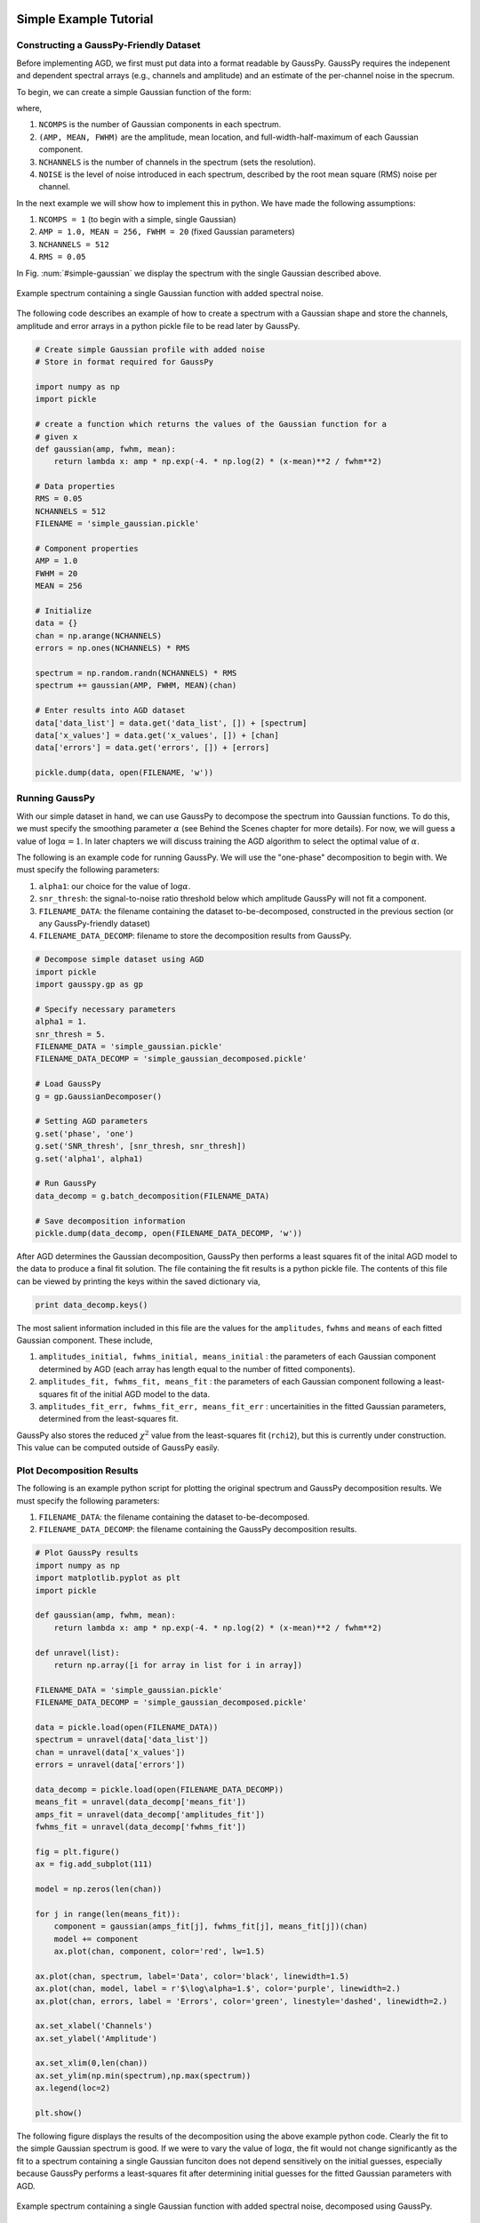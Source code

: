 .. _simple-example-tutorial:

=======================================
Simple Example Tutorial
=======================================

Constructing a GaussPy-Friendly Dataset
--------------------------------------

Before implementing AGD, we first must put data into a format readable by
GaussPy. GaussPy requires the indepenent and dependent spectral arrays (e.g.,
channels and amplitude) and an estimate of the per-channel noise in the specrum.

To begin, we can create a simple Gaussian function of the form:

.. math::
    S(x_i) = \sum_{k=1}^{\texttt{NCOMPS}} {\texttt{AMP}_k} \exp\left[-\frac{4\ln 2 (x_i
    - \texttt{MEAN}_k)^2}{\texttt{FWHM}_k^2} \right] + \texttt{NOISE},
    \qquad i = 1, \cdots, \texttt{NCHANNELS}
    :label: spectra

where,

1. ``NCOMPS`` is the number of Gaussian components in each spectrum.

2. ``(AMP, MEAN, FWHM)`` are the amplitude, mean location, and
   full-width-half-maximum of each Gaussian component.

3. ``NCHANNELS`` is the number of channels in the spectrum (sets the
   resolution).

4. ``NOISE`` is the level of noise introduced in each spectrum, described by the root mean square (RMS) noise per channel.

In the next example we will show how to implement this in python. We have made
the following assumptions:

1. ``NCOMPS = 1`` (to begin with a simple, single Gaussian)

2. ``AMP = 1.0, MEAN = 256, FWHM = 20`` (fixed Gaussian parameters)

3. ``NCHANNELS = 512``

4. ``RMS = 0.05``

In Fig. :num:`#simple-gaussian` we display the spectrum with the single Gaussian
described above.

.. _simple-gaussian:

.. figure:: simple_gaussian.png
    :width: 5in
    :align: center
    :figclass: align-center
    :alt: alternate text

    Example spectrum containing a single Gaussian function with added spectral noise.

The following code describes an example of how to create a spectrum
with a Gaussian shape and store the channels, amplitude and error arrays in a
python pickle file to be read later by GaussPy.

.. code-block:: python

    # Create simple Gaussian profile with added noise
    # Store in format required for GaussPy

    import numpy as np
    import pickle

    # create a function which returns the values of the Gaussian function for a
    # given x
    def gaussian(amp, fwhm, mean):
        return lambda x: amp * np.exp(-4. * np.log(2) * (x-mean)**2 / fwhm**2)

    # Data properties
    RMS = 0.05
    NCHANNELS = 512
    FILENAME = 'simple_gaussian.pickle'

    # Component properties
    AMP = 1.0
    FWHM = 20
    MEAN = 256

    # Initialize
    data = {}
    chan = np.arange(NCHANNELS)
    errors = np.ones(NCHANNELS) * RMS

    spectrum = np.random.randn(NCHANNELS) * RMS
    spectrum += gaussian(AMP, FWHM, MEAN)(chan)

    # Enter results into AGD dataset
    data['data_list'] = data.get('data_list', []) + [spectrum]
    data['x_values'] = data.get('x_values', []) + [chan]
    data['errors'] = data.get('errors', []) + [errors]

    pickle.dump(data, open(FILENAME, 'w'))


Running GaussPy
----------------------------

With our simple dataset in hand, we can use GaussPy to decompose the spectrum
into Gaussian functions. To do this, we must specify the smoothing parameter
:math:`\alpha` (see Behind the Scenes chapter for more details). For now, we
will guess a value of :math:`\log\alpha=1`. In later chapters
we will discuss training the AGD algorithm to select the optimal value of
:math:`\alpha`.

The following is an example code for running GaussPy. We will use the "one-phase" decomposition to begin with. We must specify the following parameters:

1. ``alpha1``: our choice for the value of :math:`\log\alpha`.

2. ``snr_thresh``: the signal-to-noise ratio threshold below which amplitude GaussPy will not fit a component.

3. ``FILENAME_DATA``: the filename containing the dataset to-be-decomposed, constructed in the previous section (or any GaussPy-friendly dataset)

4. ``FILENAME_DATA_DECOMP``: filename to store the decomposition results from GaussPy.


.. code-block:: python

    # Decompose simple dataset using AGD
    import pickle
    import gausspy.gp as gp

    # Specify necessary parameters
    alpha1 = 1.
    snr_thresh = 5.
    FILENAME_DATA = 'simple_gaussian.pickle'
    FILENAME_DATA_DECOMP = 'simple_gaussian_decomposed.pickle'

    # Load GaussPy
    g = gp.GaussianDecomposer()

    # Setting AGD parameters
    g.set('phase', 'one')
    g.set('SNR_thresh', [snr_thresh, snr_thresh])
    g.set('alpha1', alpha1)

    # Run GaussPy
    data_decomp = g.batch_decomposition(FILENAME_DATA)

    # Save decomposition information
    pickle.dump(data_decomp, open(FILENAME_DATA_DECOMP, 'w'))

After AGD determines the Gaussian decomposition, GaussPy then performs a least squares fit of the inital AGD model to the data to produce a final fit solution. The file containing the fit results is a python pickle file. The contents of this file can be viewed by printing the keys within the saved dictionary via,

.. code-block:: python

    print data_decomp.keys()

The most salient information included in this file are the values for the ``amplitudes``, ``fwhms`` and ``means`` of each fitted Gaussian component. These include,

1. ``amplitudes_initial, fwhms_initial, means_initial`` : the parameters of each Gaussian component determined by AGD (each array has length equal to the number of fitted components).

2. ``amplitudes_fit, fwhms_fit, means_fit`` : the parameters of each Gaussian component following a least-squares fit of the initial AGD model to the data.

3. ``amplitudes_fit_err, fwhms_fit_err, means_fit_err`` : uncertainities in the fitted Gaussian parameters, determined from the least-squares fit.

GaussPy also stores the reduced :math:`\chi^2` value from the least-squares fit (``rchi2``), but this is currently under construction. This value can be computed outside of GaussPy easily.


Plot Decomposition Results
----------------------------

The following is an example python script for plotting the original spectrum and GaussPy decomposition results. We must specify the following parameters:

1. ``FILENAME_DATA``: the filename containing the dataset to-be-decomposed.

2. ``FILENAME_DATA_DECOMP``: the filename containing the GaussPy decomposition results.

.. code-block:: python

    # Plot GaussPy results
    import numpy as np
    import matplotlib.pyplot as plt
    import pickle

    def gaussian(amp, fwhm, mean):
        return lambda x: amp * np.exp(-4. * np.log(2) * (x-mean)**2 / fwhm**2)

    def unravel(list):
        return np.array([i for array in list for i in array])

    FILENAME_DATA = 'simple_gaussian.pickle'
    FILENAME_DATA_DECOMP = 'simple_gaussian_decomposed.pickle'

    data = pickle.load(open(FILENAME_DATA))
    spectrum = unravel(data['data_list'])
    chan = unravel(data['x_values'])
    errors = unravel(data['errors'])

    data_decomp = pickle.load(open(FILENAME_DATA_DECOMP))
    means_fit = unravel(data_decomp['means_fit'])
    amps_fit = unravel(data_decomp['amplitudes_fit'])
    fwhms_fit = unravel(data_decomp['fwhms_fit'])

    fig = plt.figure()
    ax = fig.add_subplot(111)

    model = np.zeros(len(chan))

    for j in range(len(means_fit)):
        component = gaussian(amps_fit[j], fwhms_fit[j], means_fit[j])(chan)
        model += component
        ax.plot(chan, component, color='red', lw=1.5)

    ax.plot(chan, spectrum, label='Data', color='black', linewidth=1.5)
    ax.plot(chan, model, label = r'$\log\alpha=1.$', color='purple', linewidth=2.)
    ax.plot(chan, errors, label = 'Errors', color='green', linestyle='dashed', linewidth=2.)

    ax.set_xlabel('Channels')
    ax.set_ylabel('Amplitude')

    ax.set_xlim(0,len(chan))
    ax.set_ylim(np.min(spectrum),np.max(spectrum))
    ax.legend(loc=2)

    plt.show()


The following figure displays the results of the
decomposition using the above example python code. Clearly the fit to the simple
Gaussian spectrum is good. If we were to vary the value of :math:`\log\alpha`, the
fit would not change significantly as the fit to a spectrum containing a single
Gaussian funciton does not depend sensitively on the initial guesses, especially
because GaussPy performs a least-squares fit after determining initial guesses
for the fitted Gaussian parameters with AGD.

.. _simple-gaussian-decomposed:

.. figure:: simple_gaussian_decomposed.png
    :width: 5in
    :align: center
    :figclass: align-center
    :alt: alternate text

    Example spectrum containing a single Gaussian function with added spectral noise, decomposed using GaussPy.

In the ensuing chapters, we will move on from this simple example to consider spectra of increased complexity, as well as the effect of different values of :math:`\alpha` on the decomposition.

.. _multiple-gaussians-tutorial:

=============================
Multiple Gaussians Tutorial
=============================


Constructing a GaussPy-Friendly Dataset
--------------------------------------

As discussed in the :ref:`simple-example-tutorial`, before running GaussPy we
must ensure that our data is in a format readable by GaussPy. In particular, for
each spectrum, we need to provide the independent and dependent spectral arrays
(i.e. channels and amplitudes) and an estimate of the uncertainity per channel.
In the following example we will construct a spectrum containing multiple
overlapping Gaussian components with added spectral noise, using Equation
:eq:`spectra`, and plot the results.

We will make the following choices for parameters in this example:

1. ``NCOMPS = 3`` : to include 3 Gaussian functions in the spectrum

2. ``AMPS = [3,2,1]`` : amplitudes of the included Gaussian functions

3. ``FWHMS = [20,50,40]`` : FWHM (in channels) of the included Gaussian functions

4. ``MEANS = [220,250,300]`` : mean positions (in channels) of the included Gaussian functions

5. ``NCHANNELS = 512`` : number of channels in the spectrum

6. ``RMS = 0.05`` : RMS noise per channel

7. ``FILENAME`` : name of file to write output data to

The following code provides an example of how to construct a Gaussian function
with the above parameters and store it in GaussPy-friendly format.

.. code-block:: python

    # Create profile with multiple, blended Gaussians and added noise
    # Store in format required for GaussPy

    import numpy as np
    import pickle

    def gaussian(amp, fwhm, mean):
        return lambda x: amp * np.exp(-4. * np.log(2) * (x-mean)**2 / fwhm**2)

    # Specify filename of output data
    FILENAME = 'multiple_gaussians.pickle'

    # Number of Gaussian functions per spectrum
    NCOMPS = 3

    # Component properties
    AMPS = [3,2,1]
    FWHMS = [20,50,40] # channels
    MEANS = [220,250,300] # channels

    # Data properties
    RMS = 0.05
    NCHANNELS = 512

    # Initialize
    data = {}
    chan = np.arange(NCHANNELS)
    errors = np.ones(NCHANNELS) * RMS

    spectrum = np.random.randn(NCHANNELS) * RMS

    # Create spectrum
    for a, w, m in zip(AMPS, FWHMS, MEANS):
        spectrum += gaussian(a, w, m)(chan)

    # Enter results into AGD dataset
    data['data_list'] = data.get('data_list', []) + [spectrum]
    data['x_values'] = data.get('x_values', []) + [chan]
    data['errors'] = data.get('errors', []) + [errors]

    pickle.dump(data, open(FILENAME, 'w'))

A plot of the spectrum constructed above is included below:

.. _multiple-gaussians:

.. figure:: multiple_gaussians.png
    :width: 5in
    :align: center
    :figclass: align-center
    :alt: alternate text

    Example spectrum containing multiple Gaussian functions with added spectral noise.

Running GaussPy
----------------

With our GaussPy-friendly dataset, we can now run GaussPy. As in the
:ref:`simple-example-tutorial`, we begin by selecting a value of :math:`\alpha`
to use in the decomposition. In this example, we will select :math:`\log\alpha=0.5` to
begin with. As before, the important parameters to specify are:

1. ``alpha1``: our choice for the value of :math:`\log\alpha`.

2. ``snr_thresh``: the signal-to-noise ratio threshold below which amplitude
   GaussPy will not fit a component.

3. ``FILENAME_DATA``: the filename containing the dataset to-be-decomposed,
   constructed above (or any GaussPy-friendly dataset)

4. ``FILENAME_DATA_DECOMP``: the filename to store the decomposition results from
   GaussPy.

.. code-block:: python

    # Decompose multiple Gaussian dataset using AGD
    import pickle
    import gausspy.gp as gp

    # Specify necessary parameters
    alpha1 = 0.5
    snr_thresh = 5.
    FILENAME_DATA = 'multiple_gaussians.pickle'
    FILENAME_DATA_DECOMP = 'multiple_gaussians_decomposed.pickle'

    # Load GaussPy
    g = gp.GaussianDecomposer()

    # Setting AGD parameters
    g.set('phase', 'one')
    g.set('SNR_thresh', [snr_thresh, snr_thresh])
    g.set('alpha1', alpha1)

    # Run GaussPy
    data_decomp = g.batch_decomposition(FILENAME_DATA)

    # Save decomposition information
    pickle.dump(data_decomp, open(FILENAME_DATA_DECOMP, 'w'))

Plot Decomposition Results
----------------------------

Following the decomposition by GaussPy, we can explore the effect of the choice
of :math:`\alpha` on the decomposition. In the following figure, we have run GaussPy on the
multiple-Gaussian dataset constructed above for three values of :math:`\alpha`,
including :math:`\log\alpha=0.5, \log\alpha = 2.5` and :math:`\log\alpha=1.5` and plotted the
results.

.. _multiple-gaussians-decomposed:

.. figure:: multiple_gaussians_decomposed.png
    :width: 7in
    :align: center
    :figclass: align-center
    :alt: alternate text

    Example spectrum containing multiple Gaussian functions with added spectral noise, decomposed using GaussPy for three values of the smoothing parameter :math:`\log\alpha`.

These results demonstrate that our choice of :math:`\alpha` has a significant
effect on the success of the GaussPy model. In order to select the best value
of :math:`\alpha` for a given dataset, we need to train the AGD algorithm using
a training set. This process is described in the following section.

.. _training-example:

==============
Training AGD
==============

Creating a Synthetic Training Dataset
----------------------------

To select the optimal value of the smoothing parameter :math:`\alpha`, you must
train the AGD algorithm using a training dataset with known underlying Gaussian
decomposition. In other words, you need to have a dataset for which you know (or
have an estimate of) the true Gaussian model. This training dataset can be
composed of real (i.e. previously analyzed) or synthetically-constructed data,
for which you have prior information about the underlying decomposition. This
prior information is used to maximize the model accuracy by calibrating the
:math:`\alpha` parameter used by AGD.

Training datasets can be constructed by adding Gaussian functions with
parameters drawn from known distributions with known uncertainties. For example,
we can create a mock dataset with ``NSPECTRA``-realizations of Equation
:eq:`spectra`.

In the next example we will show how to implement this in python. For this
example we will construct a synthetic training dataset with parameters similar
to those found in the :ref:`multiple-gaussians-tutorial` example. We must set
the following parameters:

1. :math:`\mathrm{NOISE} \sim N(0, {\rm RMS}) + f \times {\rm RMS}`
   with ``RMS=0.05`` and :math:`f=0`

2. ``NCOMPS = 3``

3. ``NCHANNELS = 512`` : the number of channels per spectrum

4. ``RMS = 0.05`` : RMS noise per channel.

5. ``NSPECTRA = 200`` : number of synthetic spectra to create for the training dataset.

4. :math:`\mathrm{AMP} \sim \mu(0.5, 4)` : the possible range of amplitudes to be included in each synthetic spectrum. Spectra with a more dominant contribution
   from the noise can also be generated and used as training sets for AGD.

5. :math:`\mathrm{FWHM} \sim \mu(20, 80)` and :math:`\mathrm{MEAN}\sim \mu(0.25, 0.75) \times \mathrm{NCHANNELS}` : the possible range of FWHM and mean positions of Gaussian functions to be included in each synthetic spectrum.

6. ``TRAINING_SET`` : True, determines whether the decomposition "true answers"
   are sorted along with the synthetic spectra for accuracy verification in
   training.

7. ``FILENAME`` : filename for storing the synthetically-constructed data

.. code-block:: python

    # Create training dataset with Gaussian profiles

    import numpy as np
    import pickle

    # Specify the number of spectral channels (NCHANNELS)
    NCHANNELS = 512

    # Specify the number of spectra (NSPECTRA)
    NSPECTRA = 200

    # Estimate of the root-mean-square uncertainty per channel (RMS)
    RMS = 0.05

    # Estimate the number of components
    NCOMPS = 3

    # Specify the min-max range of possible properties of the Gaussian function paramters:
    AMP_lims = [0.5, 4]
    FWHM_lims = [20, 80] # channels
    MEAN_lims = [0.25*NCHANNELS, 0.75*NCHANNELS] # channels

    # Indicate whether the data created here will be used as a training set
    # (a.k.a. decide to store the "true" answers or not at the end)
    TRAINING_SET = True

    # Specify the pickle file to store the results in
    FILENAME = 'training_data.pickle'

With the above parameters specified, we can proceed with constructing a set of synthetic training data composed of Gaussian functions with known parameters (i.e., for which we know the "true" decompositon), sampled randomly from the parameter ranges specified above. The resulting data, including the channel values, spectral values and error estimates, are stored in the pickle file specified above with ``FILENAME``. Because we want this to be a training set (``TRAINING_SET = True``), the true decomposition answers (in the form of amplitudes, FWHM and means for all components) are also stored in the output file. For example, to construct a synthetic dataset:

.. code-block:: python

    # Create training dataset with Gaussian profiles -cont-

    # Initialize
    data = {}
    chan = np.arange(NCHANNELS)
    errors = np.ones(NCHANNELS) * RMS

    # Begin populating data
    for i in range(NSPECTRA):
        spectrum_i = np.random.randn(NCHANNELS) * RMS

        amps = []
        fwhms = []
        means = []

        for comp in range(NCOMPS):
            # Select random values for components within specified ranges
            a = np.random.uniform(AMP_lims[0], AMP_lims[1])
            w = np.random.uniform(FWHM_lims[0], FWHM_lims[1])
            m = np.random.uniform(MEAN_lims[0], MEAN_lims[1])

            # Add Gaussian profile with the above random parameters to the spectrum
            spectrum_i += gaussian(a, w, m)(chan)

            # Append the parameters to initialized lists for storing
            amps.append(a)
            fwhms.append(w)
            means.append(m)

        # Enter results into AGD dataset
        data['data_list'] = data.get('data_list', []) + [spectrum_i]
        data['x_values'] = data.get('x_values', []) + [chan]
        data['errors'] = data.get('errors', []) + [errors]

        # If training data, keep answers
        if TRAINING_SET:
            data['amplitudes'] = data.get('amplitudes', []) + [amps]
            data['fwhms'] = data.get('fwhms', []) + [fwhms]
            data['means'] = data.get('means', []) + [means]

    # Dump synthetic data into specified filename
    pickle.dump(data, open(FILENAME, 'w'))


Training the Algorithm
----------------------------

Next, we will apply GaussPy to the real or synthetic training dataset and compare the results with the known underlying decompositon to determine the optimal value for the smoothing parameter :math:`\alpha`. We must set the following parameters

1. ``FILENAME``: the filename of the training dataset in GaussPy-friendly format.

2. ``snr_thresh``: the signal-to-noise threshold below which amplitude GaussPy will not fit components.

3. ``alpha_initial``: initial choice for :math:`\log\alpha`

.. code-block:: python

    # Select the optimal value of alpha by training the AGD algorithm

    import gausspy.gp as gp

    # Set necessary parameters
    FILENAME = 'training_data.pickle'
    snr_thresh = 5.
    alpha_initial = 1.

    g = gp.GaussianDecomposer()

    # Next, load the training dataset for analysis:
    g.load_training_data(FILENAME)

    # Set GaussPy parameters
    g.set('phase', 'one')
    g.set('SNR_thresh', [snr_thresh, snr_thresh])

    # Train AGD starting with initial guess for alpha
    g.train(alpha1_initial = alpha_initial)

GausspPy will decompose the training dataset with the initial choice of :math:`\alpha_{\rm initial}` and compare the results with the known underlying decomposition to compute the accuracy of the decomposition. The training process will then iteratively change the value of :math:`\alpha_{\rm initial}` and recompute the decomposition until the process converges.The accuracy of the decomposition associated with the converged value of :math:`\alpha` is a description of how well GaussPy can recover the true underlying decomposition.

The above training dataset parameters were selected with the :ref:`multiple-gaussians-tutorial` in mind. As we saw in that example, the choice of :math:`\alpha` has a significant effect on the GaussPy decomposition. In the training above, when we choose an initial value of :math:`\log\alpha_{\rm initial}=1.0` the training process converges to :math:`\log\alpha=1.58` with an accuracy of 68.4%, and required 33 iterations.

To ensure that the training converges on the optimal value of :math:`\alpha` and not a local maximum, it is useful to re-run the training process for several choices of :math:`\alpha_{\rm initial}`. When we run the above example with an initial choice of :math:`\log\alpha_{initial}=3`, AGD converges to a value of :math:`\log\alpha=1.58` with an accuracy of 68.4% and required 33 iterations. However, this is a relatively simple example and therefore the converged value of alpha is not very sensitive to :math:`\alpha_{\rm initial}`. In the Prepping a Datacube chapter, we will discuss the effects of added complexity.


Running GaussPy using Trained :math:`\alpha`
-------------------------------------------

With a trained value of :math:`\alpha` in hand, we can proceed to decompose our
target dataset with AGD. In this example, we will return to the example from the
:ref:`multiple-gaussians-tutorial` chapter. Following training, we select a
value of :math:`\log\alpha=1.58`, which decomposed our training dataset with an
accuracy of 68.4%. As in the :ref:`simple-example-tutorial` and
:ref:`multiple-gaussians-tutorial`, the important parameters to specify are:

1. ``alpha1``: our choice for the value of :math:`\log\alpha`

2. ``snr_thresh``: the signal-to-noise ratio threshold below which amplitude
   GaussPy will not fit a component

3. ``FILENAME_DATA``: the filename containing the dataset to-be-decomposed,
   constructed above (or any GaussPy-friendly dataset)

4. ``FILENAME_DATA_DECOMP``: filename to store the decomposition results from
   GaussPy

.. code-block:: python

    # Decompose multiple Gaussian dataset using AGD with TRAINED alpha
    import pickle
    import gausspy.gp as gp

    # Specify necessary parameters
    alpha1 = 1.58
    snr_thresh = 5.

    FILENAME_DATA = 'multiple_gaussians.pickle'
    FILENAME_DATA_DECOMP = 'multiple_gaussians_trained_decomposed.pickle'

    # Load GaussPy
    g = gp.GaussianDecomposer()

    # Setting AGD parameters
    g.set('phase', 'one')
    g.set('SNR_thresh', [snr_thresh, snr_thresh])
    g.set('alpha1', alpha1)

    # Run GaussPy
    data_decomp = g.batch_decomposition(FILENAME_DATA)

    # Save decomposition information
    pickle.dump(data_decomp, open(FILENAME_DATA_DECOMP, 'w'))

The following figure displays the result of
fitting the "Multiple Gaussians" spectrum with a trained value of
:math:`\log\alpha=1.58`.

.. _multiple-gaussians-trained-decomposed:

.. figure:: multiple_gaussians_trained_decomposed.png
    :width: 7in
    :align: center
    :figclass: align-center
    :alt: alternate text

.. _two-phase-decomposition:

=============================
Two-Phase Decompositon
=============================

In the :ref:`training-example` chapter, we learned how to "train" AGD to select
the optimal value of the smoothing parameter :math:`\alpha` using a training
dataset with known underlying decomposition. This trained value is essentially
tuned to find a particular type of Gaussian shape within the data. However, when
more than one family or phase of Gaussian shapes is contained within a spectrum,
one value of :math:`\alpha` is not enough to recover all important spectral
information. For example, in radio astronomical observations of absorption by
neutral hydrogen at 21 cm, we find narrow and strong lines in addition to wide,
shallow lines indicative of two different populations of material, namely the
cold and warm neutral media.

For GaussPy to be sensitive to two types of Gaussian functions contained within
a dataset, we must use the "two-phase" version of AGD. The two-phase
decomposition makes use of two values of the smoothing parameter :math:`\alpha`,
one for each "phase" contained within the dataset.

Training for Two Phases: :math:`\alpha_1` and :math:`\alpha_2`
----------------------------------------------------------------

Using the example from the :ref:`multiple-gaussians-tutorial`, we will train AGD
to allow for two different values of :math:`\alpha`. This gives GaussPy enough
flexibilty to use appropriate values of :math:`\alpha` to fit both narrow and
wide features simultaneously. We will use the same training dataset constructed
in :ref:`training-example`. We must set the following parameters:

1. ``FILENAME_TRAIN``: the filename of the training dataset in GaussPy-friendly
   format

2. ``snr_thresh``: the signal-to-noise threshold below which amplitude GaussPy
   will not fit components

3. ``alpha1_initial, alpha2_initial```: initial choices for :math:`\log\alpha_1` and
   :math:`\log\alpha_2`

The training will be the same as in :ref:`training-example`, however we will set
the GaussPy parameter `phase` equal to `two` instead of `one` to indicate that
we would like to solve for two different values of :math:`\alpha`.

.. code-block:: python

    # Select the optimal value of alpha by training the AGD algorithm

    import gausspy.gp as gp

    # Set necessary parameters
    FILENAME_TRAIN = 'training_data.pickle'
    snr_thresh = 5.
    alpha1_initial = 0.5
    alpha2_initial = 2.

    g = gp.GaussianDecomposer()

    # Next, load the training dataset for analysis:
    g.load_training_data(FILENAME_TRAIN)

    # Set GaussPy parameters
    g.set('phase', 'two')
    g.set('SNR_thresh', [snr_thresh, snr_thresh])

    # Train AGD starting with initial guess for alpha
    g.train(alpha1_initial = alpha1_initial, alpha2_initial = alpha2_initial)

Following training, GaussPy converges on values of :math:`\log\alpha_1 = 0.39` and
:math:`\log\alpha_2 = 2.32` in 39 iterations, with an accuracy of 76.0%. Clearly,
the two-phase decomposition improves the accuracy of the decomposition, of
course at the expense of introducing a second free parameter in the
decomposition. In general, for datasets containing more than one type of
component (corresponding to different physical sources, for example), two-phase
decomposition will maximize the decompositon accuracy.



